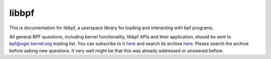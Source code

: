.. SPDX-License-Identifier: GPL-2.0

libbpf
======

This is documentation for libbpf, a userspace library for loading and
interacting with bpf programs.

All general BPF questions, including kernel functionality, libbpf APIs and
their application, should be sent to bpf@vger.kernel.org mailing list.
You can subscribe to it `here <http://vger.kernel.org/vger-lists.html#bpf>`_
and search its archive `here <https://lore.kernel.org/bpf/>`_.
Please search the archive before asking new questions. It very well might
be that this was already addressed or answered before.

